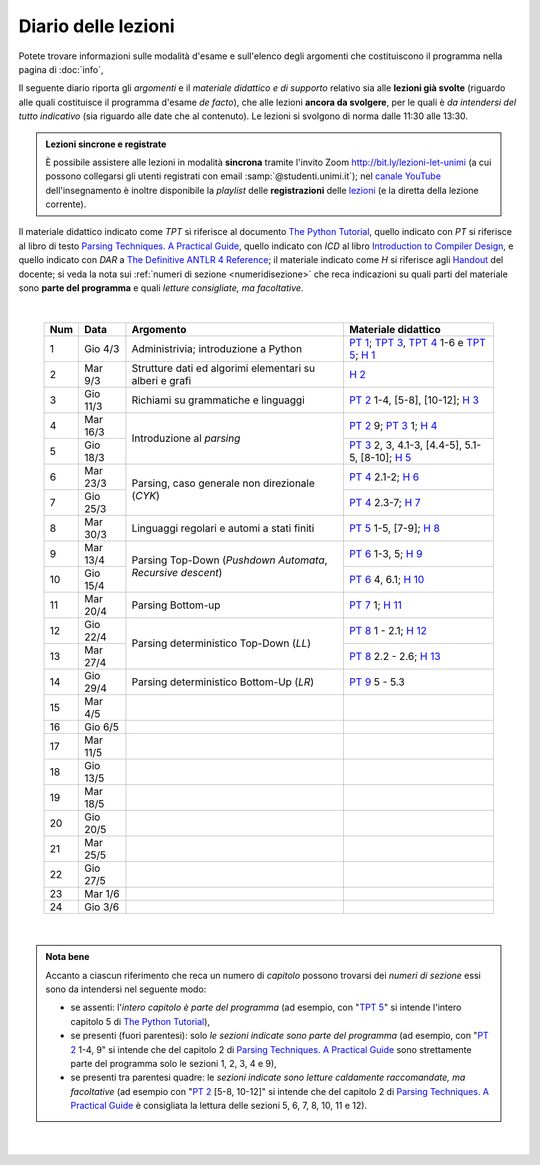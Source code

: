 Diario delle lezioni
====================

Potete trovare informazioni sulle modalità d'esame e sull'elenco degli argomenti
che costituiscono il programma nella pagina di :doc:`info`,

Il seguente diario riporta gli *argomenti* e il *materiale didattico e di
supporto* relativo sia alle **lezioni già svolte** (riguardo alle quali
costituisce il programma d'esame *de facto*), che alle lezioni **ancora da
svolgere**, per le quali è *da intendersi del tutto indicativo* (sia riguardo
alle date che al contenuto). Le lezioni si svolgono di norma dalle 11:30 alle
13:30.

.. admonition:: Lezioni sincrone e registrate
   :class: alert alert-secondary

   È possibile assistere alle lezioni in modalità **sincrona** tramite l'invito
   Zoom `http://bit.ly/lezioni-let-unimi <http://bit.ly/lezioni-let-unimi>`__
   (a cui possono collegarsi gli utenti registrati con email
   :samp:`@studenti.unimi.it`); nel `canale YouTube <http://bit.ly/3cB9snQ>`__
   dell'insegnamento è inoltre disponibile la *playlist* delle **registrazioni**
   delle `lezioni <http://bit.ly/3seGlhb>`__ (e la diretta della lezione
   corrente).

Il materiale didattico indicato come *TPT* si riferisce al documento `The Python
Tutorial <https://docs.python.org/3/tutorial/index.html>`_, quello indicato con
*PT* si riferisce al libro di testo `Parsing Techniques. A Practical Guide
<https://doi.org/10.1007/978-0-387-68954-8>`_, quello indicato con *ICD* al
libro `Introduction to Compiler Design
<https://doi.org/10.1007/978-3-319-66966-3>`__, e quello indicato con *DAR* a
`The Definitive ANTLR 4 Reference
<https://pragprog.com/book/tpantlr2/the-definitive-antlr-4-reference>`__; il
materiale indicato come *H* si riferisce agli `Handout
<https://github.com/let-unimi/handouts/>`__ del docente; si veda la nota sui
:ref:`numeri di sezione <numeridisezione>` che reca indicazioni su quali parti
del materiale sono **parte del programma** e quali *letture consigliate, ma
facoltative*.

|

  .. table::

    +-------+------------+--------------------------------------------------------------+---------------------------------------------------------------------+
    | Num   | Data       | Argomento                                                    | Materiale didattico                                                 |
    +=======+============+==============================================================+=====================================================================+
    | 1     | Gio  4/3   | Administrivia; introduzione a Python                         | `PT 1`_; `TPT 3`_, `TPT 4`_ 1-6 e `TPT 5`_; `H 1`_                  |
    +-------+------------+--------------------------------------------------------------+---------------------------------------------------------------------+
    | 2     | Mar  9/3   | Strutture dati ed algorimi elementari su alberi e grafi      | `H 2`_                                                              |
    +-------+------------+--------------------------------------------------------------+---------------------------------------------------------------------+
    | 3     | Gio 11/3   | Richiami su grammatiche e linguaggi                          | `PT 2`_ 1-4, [5-8], [10-12]; `H 3`_                                 |
    +-------+------------+--------------------------------------------------------------+---------------------------------------------------------------------+
    | 4     | Mar 16/3   |                                                              | `PT 2`_ 9; `PT 3`_ 1; `H 4`_                                        |
    +-------+------------+ Introduzione al *parsing*                                    +---------------------------------------------------------------------+
    | 5     | Gio 18/3   |                                                              | `PT 3`_ 2, 3, 4.1-3, [4.4-5], 5.1-5, [8-10]; `H 5`_                 |
    +-------+------------+--------------------------------------------------------------+---------------------------------------------------------------------+
    | 6     | Mar 23/3   |                                                              | `PT 4`_ 2.1-2; `H 6`_                                               |
    +-------+------------+ Parsing, caso generale non direzionale (*CYK*)               +---------------------------------------------------------------------+
    | 7     | Gio 25/3   |                                                              | `PT 4`_ 2.3-7; `H 7`_                                               |
    +-------+------------+--------------------------------------------------------------+---------------------------------------------------------------------+
    | 8     | Mar 30/3   | Linguaggi regolari e automi a stati finiti                   | `PT 5`_ 1-5, [7-9]; `H 8`_                                          |
    +-------+------------+--------------------------------------------------------------+---------------------------------------------------------------------+
    | 9     | Mar 13/4   |                                                              | `PT 6`_ 1-3, 5; `H 9`_                                              |
    +-------+------------+ Parsing Top-Down (*Pushdown Automata*, *Recursive descent*)  +---------------------------------------------------------------------+
    | 10    | Gio 15/4   |                                                              | `PT 6`_ 4, 6.1; `H 10`_                                             |
    +-------+------------+--------------------------------------------------------------+---------------------------------------------------------------------+
    | 11    | Mar 20/4   | Parsing Bottom-up                                            | `PT 7`_ 1; `H 11`_                                                  |
    +-------+------------+--------------------------------------------------------------+---------------------------------------------------------------------+
    | 12    | Gio 22/4   |                                                              | `PT 8`_ 1 - 2.1; `H 12`_                                            |
    +-------+------------+ Parsing deterministico Top-Down (*LL*)                       +---------------------------------------------------------------------+
    | 13    | Mar 27/4   |                                                              | `PT 8`_ 2.2 - 2.6; `H 13`_                                          |
    +-------+------------+--------------------------------------------------------------+---------------------------------------------------------------------+
    | 14    | Gio 29/4   | Parsing deterministico Bottom-Up (*LR*)                      | `PT 9`_ 5 - 5.3                                                     |
    +-------+------------+--------------------------------------------------------------+---------------------------------------------------------------------+
    | 15    | Mar  4/5   |                                                              |                                                                     |
    +-------+------------+--------------------------------------------------------------+---------------------------------------------------------------------+
    | 16    | Gio  6/5   |                                                              |                                                                     |
    +-------+------------+--------------------------------------------------------------+---------------------------------------------------------------------+
    | 17    | Mar 11/5   |                                                              |                                                                     |
    +-------+------------+--------------------------------------------------------------+---------------------------------------------------------------------+
    | 18    | Gio 13/5   |                                                              |                                                                     |
    +-------+------------+--------------------------------------------------------------+---------------------------------------------------------------------+
    | 19    | Mar 18/5   |                                                              |                                                                     |
    +-------+------------+--------------------------------------------------------------+---------------------------------------------------------------------+
    | 20    | Gio 20/5   |                                                              |                                                                     |
    +-------+------------+--------------------------------------------------------------+---------------------------------------------------------------------+
    | 21    | Mar 25/5   |                                                              |                                                                     |
    +-------+------------+--------------------------------------------------------------+---------------------------------------------------------------------+
    | 22    | Gio 27/5   |                                                              |                                                                     |
    +-------+------------+--------------------------------------------------------------+---------------------------------------------------------------------+
    | 23    | Mar  1/6   |                                                              |                                                                     |
    +-------+------------+--------------------------------------------------------------+---------------------------------------------------------------------+
    | 24    | Gio  3/6   |                                                              |                                                                     |
    +-------+------------+--------------------------------------------------------------+---------------------------------------------------------------------+

|

.. admonition:: Nota bene
  :class: alert alert-secondary

  Accanto a ciascun riferimento che reca un numero di *capitolo* possono trovarsi
  dei *numeri di sezione* essi sono da intendersi nel seguente modo:

  .. _numeridisezione:

  * se assenti: l'*intero capitolo è parte del programma* (ad esempio, con "`TPT 5`_" si intende
    l'intero capitolo 5 di `The Python Tutorial`_),

  * se presenti (fuori parentesi): solo *le sezioni indicate sono parte del programma* (ad esempio,
    con "`PT 2`_ 1-4, 9" si intende che del capitolo 2 di `Parsing Techniques. A Practical Guide`_
    sono strettamente parte del programma solo le sezioni 1, 2, 3, 4 e 9),

  * se presenti tra parentesi quadre: le  *sezioni indicate sono letture caldamente raccomandate,
    ma facoltative* (ad esempio con "`PT 2`_ [5-8, 10-12]" si intende che del capitolo 2 di
    `Parsing Techniques. A Practical Guide`_ è consigliata la lettura delle sezioni 5, 6, 7, 8,
    10, 11 e 12).

|

  .. _H 1: https://github.com/let-unimi/handouts/blob/f5ee884bd5ae4b7846eb5eb6b3b16879ae6aad95/L01.ipynb
  .. _H 2: https://github.com/let-unimi/handouts/blob/500cafd2acc199a2115c6009ddacd7d05f317094/L02.ipynb
  .. _H 3: https://github.com/let-unimi/handouts/blob/88c5c6d4a88ebccbd741b7f67d0bae75ca3a5b49/L03.ipynb
  .. _H 4: https://github.com/let-unimi/handouts/blob/38b08aa519a8ac6a77cdcd3ea61e025450cf23a8/L04.ipynb
  .. _H 5: https://github.com/let-unimi/handouts/blob/39b69b9faca50a48179925067206ee0310c66642/L05.ipynb
  .. _H 6: https://github.com/let-unimi/handouts/blob/58d1ce62e448feb966cd9bb1c0b37120d415a018/L06.ipynb
  .. _H 7: https://github.com/let-unimi/handouts/blob/732da9c5ccbac86da28b400f98674c43c7c92273/L07.ipynb
  .. _H 8: https://github.com/let-unimi/handouts/blob/718a867b221fe03eac1d23c736f9f3e17b547a8e/L08.ipynb
  .. _H 9: https://github.com/let-unimi/handouts/blob/826ce662546163efb97557a8dd88d7993fb9e3d7/L09.ipynb
  .. _H 10: https://github.com/let-unimi/handouts/blob/f600e06a53d004b47bec494d7b5c365530f4b62f/L10.ipynb
  .. _H 11: https://github.com/let-unimi/handouts/blob/a43bf194d80b7ec65c3c84856bf24bcc42ce4d63/L11.ipynb
  .. _H 12: https://github.com/let-unimi/handouts/blob/62ef28aa3df64cedfe0d033d68fc9ba280d63420/L12.ipynb
  .. _H 13: https://github.com/let-unimi/handouts/blob/48b3087f04fd5ea75d0086bd5367844783e20e13/L13.ipynb

  .. _PT 1: https://link.springer.com/content/pdf/10.1007%2F978-0-387-68954-8_1.pdf
  .. _PT 2: https://link.springer.com/content/pdf/10.1007%2F978-0-387-68954-8_2.pdf
  .. _PT 3: https://link.springer.com/content/pdf/10.1007%2F978-0-387-68954-8_3.pdf
  .. _PT 4: https://link.springer.com/content/pdf/10.1007%2F978-0-387-68954-8_4.pdf
  .. _PT 5: https://link.springer.com/content/pdf/10.1007%2F978-0-387-68954-8_5.pdf
  .. _PT 6: https://link.springer.com/content/pdf/10.1007%2F978-0-387-68954-8_6.pdf
  .. _PT 7: https://link.springer.com/content/pdf/10.1007%2F978-0-387-68954-8_7.pdf
  .. _PT 8: https://link.springer.com/content/pdf/10.1007%2F978-0-387-68954-8_8.pdf
  .. _PT 9: https://link.springer.com/content/pdf/10.1007%2F978-0-387-68954-8_9.pdf

  .. _TPT 3: https://docs.python.org/3/tutorial/introduction.html
  .. _TPT 4: https://docs.python.org/3/tutorial/controlflow.html
  .. _TPT 5: https://docs.python.org/3/tutorial/datastructures.html
  .. _TPT 9: https://docs.python.org/3/tutorial/classes.html
